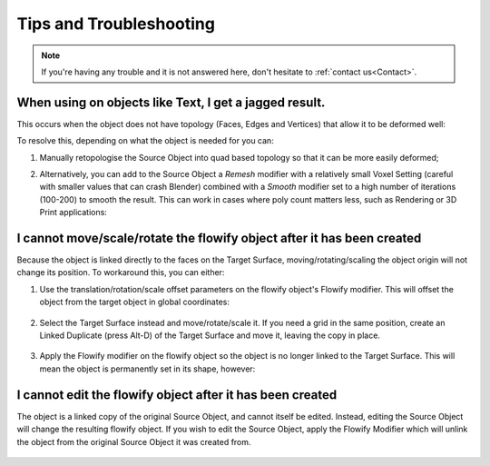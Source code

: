 .. _troubleshooting:

#####################################
Tips and Troubleshooting
#####################################

.. note::
    If you're having any trouble and it is not answered here, don't hesitate to :ref:`contact us<Contact>`.

============================================================================================================
When using on objects like Text, I get a jagged result.
============================================================================================================

.. image:: images/jagged_text.jpg

This occurs when the object does not have topology (Faces, Edges and Vertices) that allow it to be deformed well:

.. image:: images/jagged_text_bad_topo.jpg

To resolve this, depending on what the object is needed for you can:

#. Manually retopologise the Source Object into quad based topology so that it can be more easily deformed;
#. Alternatively, you can add to the Source Object a *Remesh* modifier with a relatively small Voxel Setting (careful with smaller values that can crash Blender) combined with a *Smooth* modifier set to a high number of iterations (100-200) to smooth the result. This can work in cases where poly count matters less, such as Rendering or 3D Print applications:

    .. image:: images/text_fixed_1.jpg

    .. image:: images/text_fixed_2.jpg

============================================================================================================
I cannot move/scale/rotate the flowify object after it has been created
============================================================================================================

Because the object is linked directly to the faces on the Target Surface, moving/rotating/scaling the object origin will not change its position.  To workaround this, you can either:

#. Use the translation/rotation/scale offset parameters on the flowify object's Flowify modifier.  This will offset the object from the target object in global coordinates:

    .. image:: images/offset_controls.jpg

#. Select the Target Surface instead and move/rotate/scale it.  If you need a grid in the same position, create an Linked Duplicate (press Alt-D) of the Target Surface and move it, leaving the copy in place.

    .. image:: images/instance_copy.jpg

#. Apply the Flowify modifier on the flowify object so the object is no longer linked to the Target Surface.  This will mean the object is permanently set in its shape, however:

    .. image:: images/collapse_modifier.jpg

.. |Linked Duplicate| raw:: html

   <a href="https://docs.blender.org/manual/en/latest/scene_layout/object/editing/duplicate_linked.html">Flowify</a>

============================================================================================================
I cannot edit the flowify object after it has been created
============================================================================================================

The object is a linked copy of the original Source Object, and cannot itself be edited.  Instead, editing the Source Object will change the resulting flowify object.  If you wish to edit the Source Object, apply the Flowify Modifier which will unlink the object from the original Source Object it was created from.

    .. image:: images/collapse_modifier.jpg